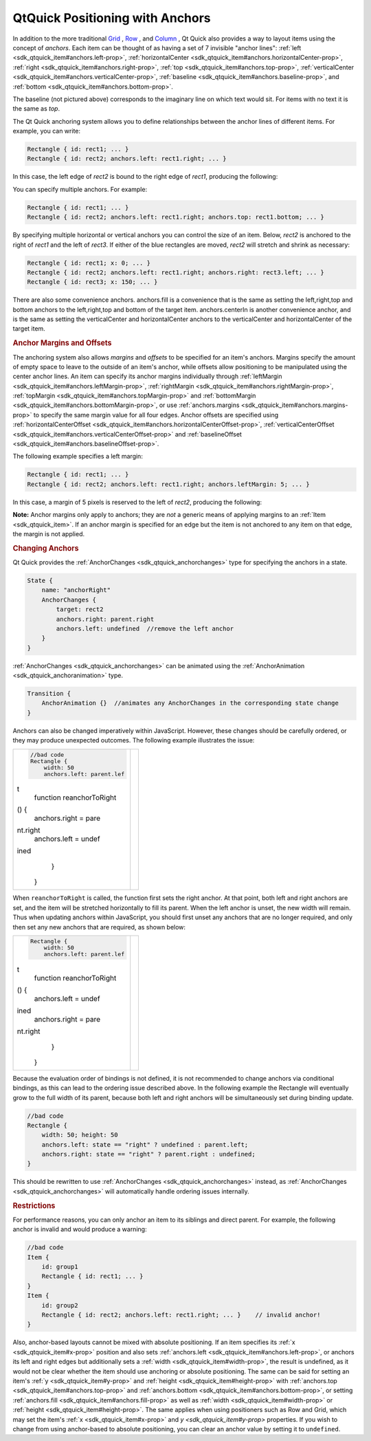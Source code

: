 .. _sdk_qtquick_positioning_with_anchors:
QtQuick Positioning with Anchors
================================



In addition to the more traditional
`Grid </sdk/apps/qml/QtQuick/qtquick-positioning-layouts/#grid>`_ ,
`Row </sdk/apps/qml/QtQuick/qtquick-positioning-layouts/#row>`_ , and
`Column </sdk/apps/qml/QtQuick/qtquick-positioning-layouts/#column>`_ ,
Qt Quick also provides a way to layout items using the concept of
*anchors*. Each item can be thought of as having a set of 7 invisible
"anchor lines": :ref:`left <sdk_qtquick_item#anchors.left-prop>`,
:ref:`horizontalCenter <sdk_qtquick_item#anchors.horizontalCenter-prop>`,
:ref:`right <sdk_qtquick_item#anchors.right-prop>`,
:ref:`top <sdk_qtquick_item#anchors.top-prop>`,
:ref:`verticalCenter <sdk_qtquick_item#anchors.verticalCenter-prop>`,
:ref:`baseline <sdk_qtquick_item#anchors.baseline-prop>`, and
:ref:`bottom <sdk_qtquick_item#anchors.bottom-prop>`.

|image0|

The baseline (not pictured above) corresponds to the imaginary line on
which text would sit. For items with no text it is the same as *top*.

The Qt Quick anchoring system allows you to define relationships between
the anchor lines of different items. For example, you can write:

.. code:: cpp

    Rectangle { id: rect1; ... }
    Rectangle { id: rect2; anchors.left: rect1.right; ... }

In this case, the left edge of *rect2* is bound to the right edge of
*rect1*, producing the following:

|image1|

You can specify multiple anchors. For example:

.. code:: cpp

    Rectangle { id: rect1; ... }
    Rectangle { id: rect2; anchors.left: rect1.right; anchors.top: rect1.bottom; ... }

|image2|

By specifying multiple horizontal or vertical anchors you can control
the size of an item. Below, *rect2* is anchored to the right of *rect1*
and the left of *rect3*. If either of the blue rectangles are moved,
*rect2* will stretch and shrink as necessary:

.. code:: cpp

    Rectangle { id: rect1; x: 0; ... }
    Rectangle { id: rect2; anchors.left: rect1.right; anchors.right: rect3.left; ... }
    Rectangle { id: rect3; x: 150; ... }

|image3|

There are also some convenience anchors. anchors.fill is a convenience
that is the same as setting the left,right,top and bottom anchors to the
left,right,top and bottom of the target item. anchors.centerIn is
another convenience anchor, and is the same as setting the
verticalCenter and horizontalCenter anchors to the verticalCenter and
horizontalCenter of the target item.

.. rubric:: Anchor Margins and Offsets
   :name: anchor-margins-and-offsets

The anchoring system also allows *margins* and *offsets* to be specified
for an item's anchors. Margins specify the amount of empty space to
leave to the outside of an item's anchor, while offsets allow
positioning to be manipulated using the center anchor lines. An item can
specify its anchor margins individually through
:ref:`leftMargin <sdk_qtquick_item#anchors.leftMargin-prop>`,
:ref:`rightMargin <sdk_qtquick_item#anchors.rightMargin-prop>`,
:ref:`topMargin <sdk_qtquick_item#anchors.topMargin-prop>` and
:ref:`bottomMargin <sdk_qtquick_item#anchors.bottomMargin-prop>`, or use
:ref:`anchors.margins <sdk_qtquick_item#anchors.margins-prop>` to specify
the same margin value for all four edges. Anchor offsets are specified
using
:ref:`horizontalCenterOffset <sdk_qtquick_item#anchors.horizontalCenterOffset-prop>`,
:ref:`verticalCenterOffset <sdk_qtquick_item#anchors.verticalCenterOffset-prop>`
and :ref:`baselineOffset <sdk_qtquick_item#anchors.baselineOffset-prop>`.

|image4|

The following example specifies a left margin:

.. code:: cpp

    Rectangle { id: rect1; ... }
    Rectangle { id: rect2; anchors.left: rect1.right; anchors.leftMargin: 5; ... }

In this case, a margin of 5 pixels is reserved to the left of *rect2*,
producing the following:

|image5|

**Note:** Anchor margins only apply to anchors; they are *not* a generic
means of applying margins to an :ref:`Item <sdk_qtquick_item>`. If an
anchor margin is specified for an edge but the item is not anchored to
any item on that edge, the margin is not applied.

.. rubric:: Changing Anchors
   :name: changing-anchors

Qt Quick provides the :ref:`AnchorChanges <sdk_qtquick_anchorchanges>` type
for specifying the anchors in a state.

.. code:: qml

    State {
        name: "anchorRight"
        AnchorChanges {
            target: rect2
            anchors.right: parent.right
            anchors.left: undefined  //remove the left anchor
        }
    }

:ref:`AnchorChanges <sdk_qtquick_anchorchanges>` can be animated using the
:ref:`AnchorAnimation <sdk_qtquick_anchoranimation>` type.

.. code:: qml

    Transition {
        AnchorAnimation {}  //animates any AnchorChanges in the corresponding state change
    }

Anchors can also be changed imperatively within JavaScript. However,
these changes should be carefully ordered, or they may produce
unexpected outcomes. The following example illustrates the issue:

+--------------------------------------+--------------------------------------+
| .. code:: cpp                        | |image6|                             |
|                                      |                                      |
|         //bad code                   |                                      |
|         Rectangle {                  |                                      |
|             width: 50                |                                      |
|             anchors.left: parent.lef |                                      |
| t                                    |                                      |
|             function reanchorToRight |                                      |
| () {                                 |                                      |
|                 anchors.right = pare |                                      |
| nt.right                             |                                      |
|                 anchors.left = undef |                                      |
| ined                                 |                                      |
|             }                        |                                      |
|         }                            |                                      |
+--------------------------------------+--------------------------------------+

When ``reanchorToRight`` is called, the function first sets the right
anchor. At that point, both left and right anchors are set, and the item
will be stretched horizontally to fill its parent. When the left anchor
is unset, the new width will remain. Thus when updating anchors within
JavaScript, you should first unset any anchors that are no longer
required, and only then set any new anchors that are required, as shown
below:

+--------------------------------------+--------------------------------------+
| .. code:: qml                        | |image7|                             |
|                                      |                                      |
|         Rectangle {                  |                                      |
|             width: 50                |                                      |
|             anchors.left: parent.lef |                                      |
| t                                    |                                      |
|             function reanchorToRight |                                      |
| () {                                 |                                      |
|                 anchors.left = undef |                                      |
| ined                                 |                                      |
|                 anchors.right = pare |                                      |
| nt.right                             |                                      |
|             }                        |                                      |
|         }                            |                                      |
+--------------------------------------+--------------------------------------+

Because the evaluation order of bindings is not defined, it is not
recommended to change anchors via conditional bindings, as this can lead
to the ordering issue described above. In the following example the
Rectangle will eventually grow to the full width of its parent, because
both left and right anchors will be simultaneously set during binding
update.

.. code:: cpp

    //bad code
    Rectangle {
        width: 50; height: 50
        anchors.left: state == "right" ? undefined : parent.left;
        anchors.right: state == "right" ? parent.right : undefined;
    }

This should be rewritten to use
:ref:`AnchorChanges <sdk_qtquick_anchorchanges>` instead, as
:ref:`AnchorChanges <sdk_qtquick_anchorchanges>` will automatically handle
ordering issues internally.

.. rubric:: Restrictions
   :name: restrictions

For performance reasons, you can only anchor an item to its siblings and
direct parent. For example, the following anchor is invalid and would
produce a warning:

.. code:: cpp

    //bad code
    Item {
        id: group1
        Rectangle { id: rect1; ... }
    }
    Item {
        id: group2
        Rectangle { id: rect2; anchors.left: rect1.right; ... }    // invalid anchor!
    }

Also, anchor-based layouts cannot be mixed with absolute positioning. If
an item specifies its :ref:`x <sdk_qtquick_item#x-prop>` position and also
sets :ref:`anchors.left <sdk_qtquick_item#anchors.left-prop>`, or anchors
its left and right edges but additionally sets a
:ref:`width <sdk_qtquick_item#width-prop>`, the result is undefined, as it
would not be clear whether the item should use anchoring or absolute
positioning. The same can be said for setting an item's
:ref:`y <sdk_qtquick_item#y-prop>` and
:ref:`height <sdk_qtquick_item#height-prop>` with
:ref:`anchors.top <sdk_qtquick_item#anchors.top-prop>` and
:ref:`anchors.bottom <sdk_qtquick_item#anchors.bottom-prop>`, or setting
:ref:`anchors.fill <sdk_qtquick_item#anchors.fill-prop>` as well as
:ref:`width <sdk_qtquick_item#width-prop>` or
:ref:`height <sdk_qtquick_item#height-prop>`. The same applies when using
positioners such as Row and Grid, which may set the item's
:ref:`x <sdk_qtquick_item#x-prop>` and `y <sdk_qtquick_item#y-prop>`
properties. If you wish to change from using anchor-based to absolute
positioning, you can clear an anchor value by setting it to
``undefined``.

.. |image0| image:: /media/sdk/apps/qml/qtquick-positioning-anchors/images/edges_qml.png
.. |image1| image:: /media/sdk/apps/qml/qtquick-positioning-anchors/images/edge1.png
.. |image2| image:: /media/sdk/apps/qml/qtquick-positioning-anchors/images/edge3.png
.. |image3| image:: /media/sdk/apps/qml/qtquick-positioning-anchors/images/edge4.png
.. |image4| image:: /media/sdk/apps/qml/qtquick-positioning-anchors/images/margins_qml.png
.. |image5| image:: /media/sdk/apps/qml/qtquick-positioning-anchors/images/edge2.png
.. |image6| image:: /media/sdk/apps/qml/qtquick-positioning-anchors/images/anchor_ordering_bad.png
.. |image7| image:: /media/sdk/apps/qml/qtquick-positioning-anchors/images/anchor_ordering.png

